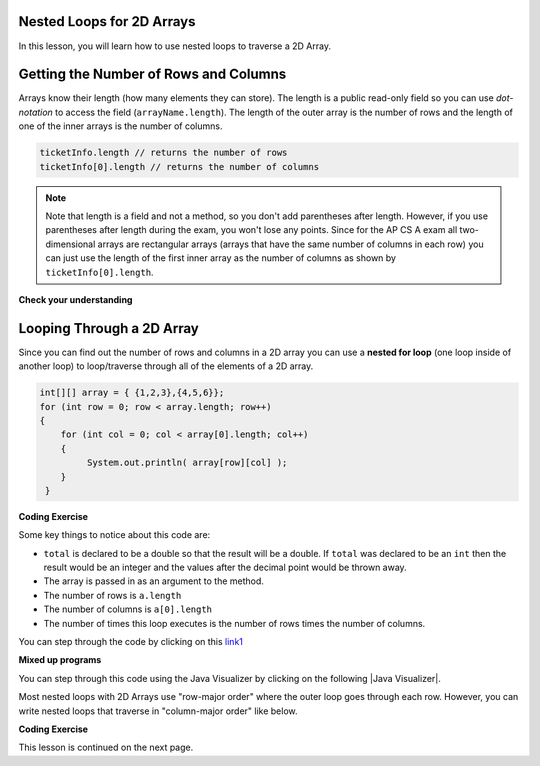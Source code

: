 .. qnum::
   :prefix: 8-2-
   :start: 1

.. |CodingEx| image:: ../../_static/codingExercise.png
    :width: 30px
    :align: middle
    :alt: coding exercise
    
    
.. |Exercise| image:: ../../_static/exercise.png
    :width: 35
    :align: middle
    :alt: exercise
    
    
.. |Groupwork| image:: ../../_static/groupwork.png
    :width: 35
    :align: middle
    :alt: groupwork
    
Nested Loops for 2D Arrays
--------------------------

In this lesson, you will learn how to use nested loops to traverse a 2D Array.

Getting the Number of Rows and Columns
---------------------------------------
..	index::
	pair: 2D Array; number of rows
	pair: 2D Array; number of columns

Arrays know their length (how many elements they can store).  The length is a public read-only field so you can use *dot-notation* to access the field (``arrayName.length``). The length of the outer array is the number of rows and the length of one of the inner arrays is the number of columns. 



.. code-block:: java 

  ticketInfo.length // returns the number of rows
  ticketInfo[0].length // returns the number of columns
  
.. note::

     Note that length is a field and not a method, so you don't add parentheses after length.  However, if you use parentheses after length during the exam, you won't lose any points. Since for the AP CS A exam all two-dimensional arrays are rectangular arrays (arrays that have the same number of columns in each row) you can just use the length of the first inner array as the number of columns as shown by ``ticketInfo[0].length``.

|Exercise| **Check your understanding**

.. mchoice:: qa2ldb_2
   :practice: T
   :answer_a: 2
   :answer_b: 4
   :answer_c: 8
   :correct: a
   :feedback_a: The size of outer list is the number of rows.
   :feedback_b: The size of the inner list is the number of columns.
   :feedback_c: This is the total number of items in the array.

   How many rows does ``a`` have if it is created as follows ``int[][] a = { {2, 4, 6, 8}, {1, 2, 3, 4}};``?	
   
.. mchoice:: qa2ldb_3
   :practice: T
   :answer_a: nums[3][2]
   :answer_b: nums[2][3]
   :answer_c: nums[2][1]
   :answer_d: nums[1][2]
   :correct: c
   :feedback_a: This would be true if array indices started with 1 but they start with 0. 
   :feedback_b: This would be true if array indicies started with 1 and the column was specified first.  However, array indices start at 0 and the row is given first in row-major order.
   :feedback_c: Array indices start with 0 so the third row has an index of 2 and the second column has an index of 1.  
   :feedback_d: This would be true if the column index was first, but in row-major order the row index is first.

   Which of the following would I use to get the value in the third row and second column from a 2D array called ``nums``?
   
 
Looping Through a 2D Array
--------------------------

..	index::
	pair: 2D Array; looping through
	pair: loop; nested

Since you can find out the number of rows and columns in a 2D array you can use a **nested for loop** (one loop inside of another loop) to loop/traverse through all of the elements of a 2D array. 

.. code-block:: java 

  int[][] array = { {1,2,3},{4,5,6}};
  for (int row = 0; row < array.length; row++)
  {
      for (int col = 0; col < array[0].length; col++)
      {
           System.out.println( array[row][col] );
      }
   }
   
|CodingEx| **Coding Exercise**



.. activecode:: lcgetAverage
   :language: java 
   
   What does the following code do? Add another row of numbers to the matrix. Will the loops traverse this row too? Note that an array can be passed in as an argument to a method.
   ~~~~
   public class Test
   {

      public static double getAverage(int[][] a)
      {
         double total = 0;
         int value = 0;
         for (int row = 0; row < a.length; row++)
         {
            for (int col = 0; col < a[0].length; col++)
            {
               value = a[row][col];
               total = total + value;
            }
         }
         return total / (a.length * a[0].length);
      }
      
      public static void main(String[] args)
      {
         int[][] matrix = { {1,2,3},{4,5,6}};
         System.out.println(getAverage(matrix));
      }
   }
   
Some key things to notice about this code are:

- ``total`` is declared to be a double so that the result will be a double.  If ``total`` was declared to be an ``int`` then the result would be an integer and the values after the decimal point would be thrown away.  
- The array is passed in as an argument to the method.
- The number of rows is ``a.length``
- The number of columns is ``a[0].length``
- The number of times this loop executes is the number of rows times the number of columns.  

You can step through the code by clicking on this `link1 <http://cscircles.cemc.uwaterloo.ca/java_visualize/#code=public+class+Test%0A%7B%0A%0A+++public+static+double+getAverage(int%5B%5D%5B%5D+a)%0A+++%7B%0A++++++double+total+%3D+0%3B%0A++++++int+value+%3D+0%3B%0A++++++for+(int+row+%3D+0%3B+row+%3C+a.length%3B+row%2B%2B)%0A++++++%7B%0A+++++++++for+(int+col+%3D+0%3B+col+%3C+a%5B0%5D.length%3B+col%2B%2B)%0A+++++++++%7B%0A++++++++++++value+%3D+a%5Brow%5D%5Bcol%5D%3B%0A++++++++++++total+%3D+total+%2B+value%3B%0A+++++++++%7D%0A++++++%7D%0A++++++return+total+/+(a.length+*+a%5B0%5D.length)%3B%0A+++%7D%0A%0A+++public+static+void+main(String%5B%5D+args)%0A+++%7B%0A++++++int%5B%5D%5B%5D+matrix+%3D+%7B%7B1,2,3%7D,%7B4,5,6%7D%7D%3B%0A++++++System.out.println(getAverage(matrix))%3B%0A+++%7D%0A%7D&mode=display&curInstr=0/>`_

|Exercise| **Mixed up programs**

.. parsonsprob:: 9_largest
   :numbered: left
   :practice: T
   :adaptive:

   The following has the correct code to find the largest value in a 2D array. Drag the blocks from the left into the correct order on the right and indent them as well. Check your solution by clicking on the <i>Check Me</i> button.  You will be told if any of the blocks are in the wrong order or have the wrong indention.
   -----
   public static int getLargest(int[][] arr)  {
   =====
    int largest = arr[0][0];
    int current = 0;
    for (int r = 0; r < arr.length; r++)  {
    =====
      for (int c = 0; c < arr[0].length; c++)  {
    =====
        current = arr[r][c];
        if (current > largest)  {
    =====
          largest = current;
    =====
        } // end if
    =====
      } // end column loop
    =====
    } // end row loop
    return largest;
   =====
   } // end method
   
You can step through this code using the Java Visualizer by clicking on the following |Java Visualizer|.

.. |Java Visualizer| raw:: html

   <a href= "http://cscircles.cemc.uwaterloo.ca/java_visualize/#code=public+class+Test+%7B%0A+++%0A+++public+static+int+getLargest(int%5B%5D%5B%5D+arr)++%7B%0A++++int+largest+%3D+arr%5B0%5D%5B0%5D%3B%0A++++for+(int+row+%3D+0%3B+row+%3C+arr.length%3B+row%2B%2B)++%7B%0A++++++for+(int+col+%3D+0%3B+col+%3C+arr%5B0%5D.length%3B+col%2B%2B)++%7B%0A++++++++if+(arr%5Brow%5D%5Bcol%5D+%3E+largest)++%7B%0A++++++++++largest+%3D+arr%5Brow%5D%5Bcol%5D%3B%0A++++++++%7D+//+end+if%0A++++++%7D+//+end+column+loop%0A++++%7D+//+end+row+loop%0A++++return+largest%3B%0A+++%7D+//+end+method%0A+++%0A+++public+static+void+main(String%5B%5D+args)+%7B%0A++++++int%5B%5D%5B%5D+testArray+%3D+%7B%7B-32,+-6,+-3%7D,+%7B-392,+-93,+-2%7D%7D%3B%0A++++++System.out.println(getLargest(testArray))%3B%0A+++%7D%0A%7D&mode=display&curInstr=40" style="text-decoration:underline" target="_blank" >Java Visualizer</a>

.. |Java Visualizer2| raw:: html

   <a href= "https://cscircles.cemc.uwaterloo.ca/java_visualize/#code=public+class+ClassNameHere+%7B%0A+++public+static+void+main(String%5B%5D+args)+%7B%0A++++++int%5B%5D%5B%5D+array+%3D+%7B%7B1,2,3%7D,%7B4,5,6%7D%7D%3B%0A++++++++for+(int+col+%3D+0%3B+col+%3C+array%5B0%5D.length%3B+col%2B%2B)%0A++++++++%7B%0A++++++++++++for+(int+row+%3D+0%3B+row+%3C+array.length%3B+row%2B%2B)%0A++++++++++++%7B%0A++++++++++++++++int+value+%3D+array%5Brow%5D%5Bcol%5D%3B%0A++++++++++++++++System.out.println(value)%3B%0A++++++++++++%7D%0A++++++++%7D%0A+++%7D%0A%7D&mode=display&curInstr=14" style="text-decoration:underline" target="_blank" >Java Visualizer</a>

Most nested loops with 2D Arrays use "row-major order" where the outer loop goes through each row. However, you can write nested loops that traverse in "column-major order" like below.

   
|CodingEx| **Coding Exercise**



.. activecode:: ColumnMajorTraversal
   :language: java 
   
   What will the following code print out? Try to guess before you run it.
   ~~~~
   public class ColumnMajorTraversal
   {
     public static void main(String[] args)
      {
        int[][] array = { {1,2,3},{4,5,6}};
        for (int col = 0; col < array[0].length; col++)
        {
            for (int row = 0; row < array.length; row++)
            {
                System.out.println( array[row][col] );
            }
        }     
      }
   }
         

This lesson is continued on the next page. 



